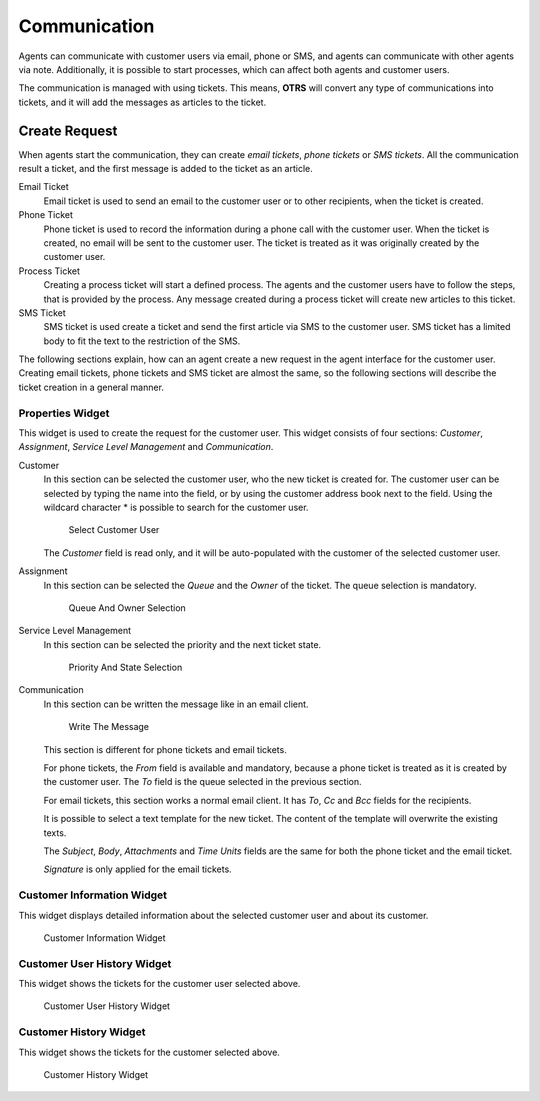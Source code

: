 Communication
=============

Agents can communicate with customer users via email, phone or SMS, and agents can communicate with other agents via note. Additionally, it is possible to start processes, which can affect both agents and customer users.

The communication is managed with using tickets. This means, **OTRS** will convert any type of communications into tickets, and it will add the messages as articles to the ticket.


Create Request
--------------

When agents start the communication, they can create *email tickets*, *phone tickets* or *SMS tickets*. All the communication result a ticket, and the first message is added to the ticket as an article.

Email Ticket
   Email ticket is used to send an email to the customer user or to other recipients, when the ticket is created.

Phone Ticket
   Phone ticket is used to record the information during a phone call with the customer user. When the ticket is created, no email will be sent to the customer user. The ticket is treated as it was originally created by the customer user.

Process Ticket
   Creating a process ticket will start a defined process. The agents and the customer users have to follow the steps, that is provided by the process. Any message created during a process ticket will create new articles to this ticket.

SMS Ticket
   SMS ticket is used create a ticket and send the first article via SMS to the customer user. SMS ticket has a limited body to fit the text to the restriction of the SMS.

The following sections explain, how can an agent create a new request in the agent interface for the customer user. Creating email tickets, phone tickets and SMS ticket are almost the same, so the following sections will describe the ticket creation in a general manner.


Properties Widget
~~~~~~~~~~~~~~~~~

This widget is used to create the request for the customer user. This widget consists of four sections: *Customer*, *Assignment*, *Service Level Management* and *Communication*.

Customer
   In this section can be selected the customer user, who the new ticket is created for. The customer user can be selected by typing the name into the field, or by using the customer address book next to the field. Using the wildcard character \* is possible to search for the customer user.

   .. figure:: images/create-request-properties-customer.png
      :alt: Select Customer User

      Select Customer User

   The *Customer* field is read only, and it will be auto-populated with the customer of the selected customer user.

Assignment
   In this section can be selected the *Queue* and the *Owner* of the ticket. The queue selection is mandatory.

   .. figure:: images/create-request-properties-assignment.png
      :alt: Queue And Owner Selection

      Queue And Owner Selection

Service Level Management
   In this section can be selected the priority and the next ticket state.

   .. figure:: images/create-request-properties-sla.png
      :alt: Priority And State Selection

      Priority And State Selection

Communication
   In this section can be written the message like in an email client.

   .. figure:: images/create-request-properties-communication.png
      :alt: Write The Message

      Write The Message

   This section is different for phone tickets and email tickets.

   For phone tickets, the *From* field is available and mandatory, because a phone ticket is treated as it is created by the customer user. The *To* field is the queue selected in the previous section.

   For email tickets, this section works a normal email client. It has *To*, *Cc* and *Bcc* fields for the recipients.

   It is possible to select a text template for the new ticket. The content of the template will overwrite the existing texts.

   The *Subject*, *Body*, *Attachments* and *Time Units* fields are the same for both the phone ticket and the email ticket.

   *Signature* is only applied for the email tickets.


Customer Information Widget
~~~~~~~~~~~~~~~~~~~~~~~~~~~

This widget displays detailed information about the selected customer user and about its customer.

.. figure:: images/create-request-customer-information.png
   :alt: Customer Information Widget

   Customer Information Widget


Customer User History Widget
~~~~~~~~~~~~~~~~~~~~~~~~~~~~

This widget shows the tickets for the customer user selected above.

.. figure:: images/create-request-customer-user-history.png
   :alt: Customer User History Widget

   Customer User History Widget


Customer History Widget
~~~~~~~~~~~~~~~~~~~~~~~

This widget shows the tickets for the customer selected above.

.. figure:: images/create-request-customer-user-history.png
   :alt: Customer History Widget

   Customer History Widget

